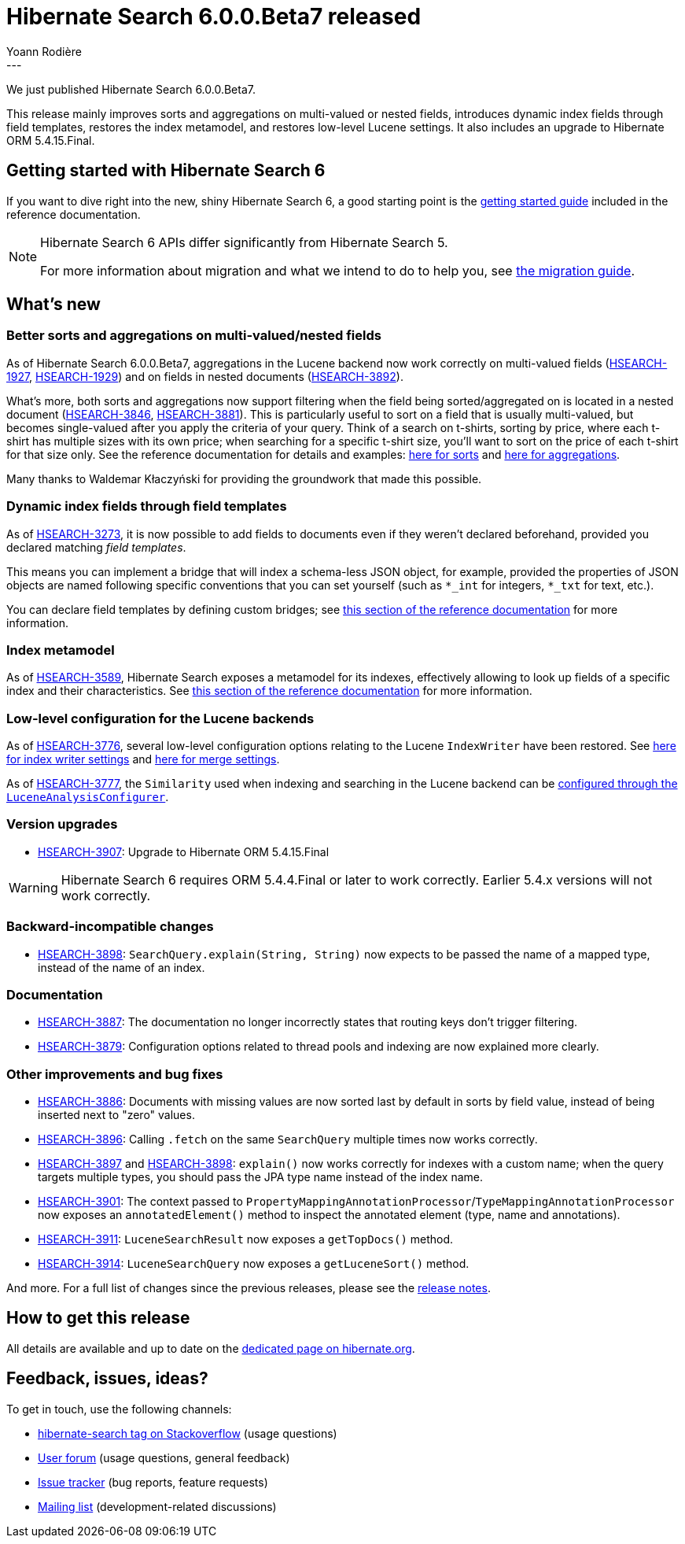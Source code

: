 = Hibernate Search 6.0.0.Beta7 released
Yoann Rodière
:awestruct-tags: [ "Hibernate Search", "Lucene", "Elasticsearch", "Releases" ]
:awestruct-layout: blog-post
---

We just published Hibernate Search 6.0.0.Beta7.

This release mainly improves sorts and aggregations on multi-valued or nested fields,
introduces dynamic index fields through field templates,
restores the index metamodel,
and restores low-level Lucene settings.
It also includes an upgrade to Hibernate ORM 5.4.15.Final.

== Getting started with Hibernate Search 6

If you want to dive right into the new, shiny Hibernate Search 6,
a good starting point is the
https://docs.jboss.org/hibernate/search/6.0/reference/en-US/html_single/#getting-started[getting started guide]
included in the reference documentation.

[NOTE]
====
Hibernate Search 6 APIs differ significantly from Hibernate Search 5.

For more information about migration and what we intend to do to help you, see
https://hibernate.org/search/documentation/migrate/6.0/[the migration guide].
====

== What's new

=== Better sorts and aggregations on multi-valued/nested fields

As of Hibernate Search 6.0.0.Beta7,
aggregations in the Lucene backend now work correctly on multi-valued fields
(https://hibernate.atlassian.net/browse/HSEARCH-1927[HSEARCH-1927], https://hibernate.atlassian.net/browse/HSEARCH-1929[HSEARCH-1929])
and on fields in nested documents (https://hibernate.atlassian.net/browse/HSEARCH-3892[HSEARCH-3892]).

What's more, both sorts and aggregations now support filtering when the field being sorted/aggregated on
is located in a nested document (https://hibernate.atlassian.net/browse/HSEARCH-3846[HSEARCH-3846],
https://hibernate.atlassian.net/browse/HSEARCH-3881[HSEARCH-3881]).
This is particularly useful to sort on a field that is usually multi-valued,
but becomes single-valued after you apply the criteria of your query.
Think of a search on t-shirts, sorting by price, where each t-shirt has multiple sizes with its own price;
when searching for a specific t-shirt size, you'll want to sort on the price of each t-shirt for that size only.
See the reference documentation for details and examples:
https://docs.jboss.org/hibernate/search/6.0/reference/en-US/html_single/#search-dsl-sort-common-filter[here for sorts]
and
https://docs.jboss.org/hibernate/search/6.0/reference/en-US/html_single/#search-dsl-aggregation-common-filter[here for aggregations].

Many thanks to Waldemar Kłaczyński for providing the groundwork that made this possible.

=== Dynamic index fields through field templates

As of https://hibernate.atlassian.net/browse/HSEARCH-3273[HSEARCH-3273],
it is now possible to add fields to documents even if they weren't declared beforehand,
provided you declared matching _field templates_.

This means you can implement a bridge that will index a schema-less JSON object, for example,
provided the properties of JSON objects are named following specific conventions that you can set yourself
(such as `*_int` for integers, `*_txt` for text, etc.).

You can declare field templates by defining custom bridges;
see https://docs.jboss.org/hibernate/search/6.0/reference/en-US/html_single/#mapper-orm-bridge-index-field-dsl-dynamic[this section of the reference documentation]
for more information.

=== Index metamodel

As of https://hibernate.atlassian.net/browse/HSEARCH-3589[HSEARCH-3589],
Hibernate Search exposes a metamodel for its indexes,
effectively allowing to look up fields of a specific index and their characteristics.
See https://docs.jboss.org/hibernate/search/6.0/reference/en-US/html_single/#mapper-orm-mapping-inspect[this section of the reference documentation]
for more information.

=== Low-level configuration for the Lucene backends

As of https://hibernate.atlassian.net/browse/HSEARCH-3776[HSEARCH-3776],
several low-level configuration options relating to the Lucene `IndexWriter` have been restored.
See https://docs.jboss.org/hibernate/search/6.0/reference/en-US/html_single/#backend-lucene-io-writer[here for index writer settings]
and https://docs.jboss.org/hibernate/search/6.0/reference/en-US/html_single/#backend-lucene-io-merge[here for merge settings].

As of https://hibernate.atlassian.net/browse/HSEARCH-3777[HSEARCH-3777],
the `Similarity` used when indexing and searching in the Lucene backend
can be
https://docs.jboss.org/hibernate/search/6.0/reference/en-US/html_single/#backend-lucene-analysis-similarity[configured through the `LuceneAnalysisConfigurer`].

=== Version upgrades

* https://hibernate.atlassian.net/browse/HSEARCH-3907[HSEARCH-3907]: Upgrade to Hibernate ORM 5.4.15.Final

[WARNING]
====
Hibernate Search 6 requires ORM 5.4.4.Final or later to work correctly.
Earlier 5.4.x versions will not work correctly.
====

=== Backward-incompatible changes

* https://hibernate.atlassian.net/browse/HSEARCH-3898[HSEARCH-3898]:
`SearchQuery.explain(String, String)` now expects to be passed the name of a mapped type,
instead of the name of an index.

=== Documentation

* https://hibernate.atlassian.net/browse/HSEARCH-3887[HSEARCH-3887]:
The documentation no longer incorrectly states that routing keys don't trigger filtering.
* https://hibernate.atlassian.net/browse/HSEARCH-3879[HSEARCH-3879]:
Configuration options related to thread pools and indexing are now explained more clearly.

=== Other improvements and bug fixes

* https://hibernate.atlassian.net/browse/HSEARCH-3886[HSEARCH-3886]:
Documents with missing values are now sorted last by default in sorts by field value,
instead of being inserted next to "zero" values.
* https://hibernate.atlassian.net/browse/HSEARCH-3896[HSEARCH-3896]:
Calling `.fetch` on the same `SearchQuery` multiple times now works correctly.
* https://hibernate.atlassian.net/browse/HSEARCH-3897[HSEARCH-3897]
and https://hibernate.atlassian.net/browse/HSEARCH-3898[HSEARCH-3898]:
`explain()` now works correctly for indexes with a custom name;
when the query targets multiple types, you should pass the JPA type name
instead of the index name.
* https://hibernate.atlassian.net/browse/HSEARCH-3901[HSEARCH-3901]:
The context passed to `PropertyMappingAnnotationProcessor`/`TypeMappingAnnotationProcessor`
now exposes an `annotatedElement()` method to inspect the annotated element (type, name and annotations).
* https://hibernate.atlassian.net/browse/HSEARCH-3911[HSEARCH-3911]:
`LuceneSearchResult` now exposes a `getTopDocs()` method.
* https://hibernate.atlassian.net/browse/HSEARCH-3914[HSEARCH-3914]:
`LuceneSearchQuery` now exposes a `getLuceneSort()` method.

And more. For a full list of changes since the previous releases,
please see the https://hibernate.atlassian.net/secure/ReleaseNote.jspa?projectId=10061&version=31839[release notes].

== How to get this release

All details are available and up to date on the https://hibernate.org/search/releases/6.0/#get-it[dedicated page on hibernate.org].

== Feedback, issues, ideas?

To get in touch, use the following channels:

* http://stackoverflow.com/questions/tagged/hibernate-search[hibernate-search tag on Stackoverflow] (usage questions)
* https://discourse.hibernate.org/c/hibernate-search[User forum] (usage questions, general feedback)
* https://hibernate.atlassian.net/browse/HSEARCH[Issue tracker] (bug reports, feature requests)
* http://lists.jboss.org/pipermail/hibernate-dev/[Mailing list] (development-related discussions)
